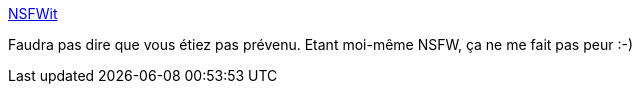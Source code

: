 :jbake-type: post
:jbake-status: published
:jbake-title: NSFWit
:jbake-tags: nsfw,aggregator,web,_mois_janv.,_année_2014
:jbake-date: 2014-01-30
:jbake-depth: ../
:jbake-uri: shaarli/1391095866000.adoc
:jbake-source: https://nicolas-delsaux.hd.free.fr/Shaarli?searchterm=http%3A%2F%2Fwww.nsfwit.com&searchtags=nsfw+aggregator+web+_mois_janv.+_ann%C3%A9e_2014
:jbake-style: shaarli

http://www.nsfwit.com[NSFWit]

Faudra pas dire que vous étiez pas prévenu. Etant moi-même NSFW, ça ne me fait pas peur :-)
